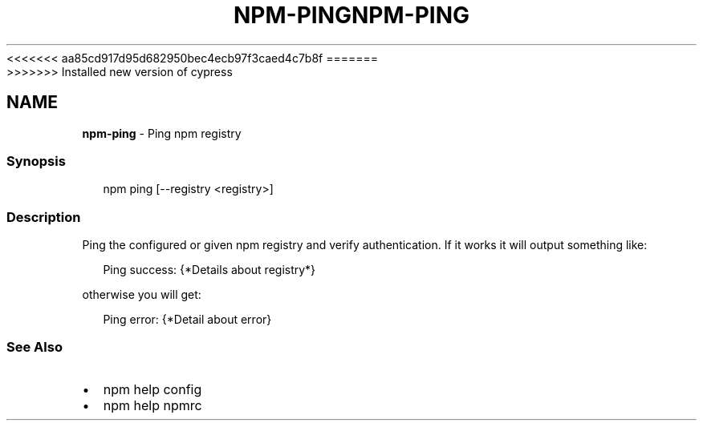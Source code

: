 <<<<<<< aa85cd917d95d682950bec4ecb97f3caed4c7b8f
.TH "NPM\-PING" "1" "August 2019" "" ""
=======
.TH "NPM\-PING" "1" "May 2020" "" ""
>>>>>>> Installed new version of cypress
.SH "NAME"
\fBnpm-ping\fR \- Ping npm registry
.SS Synopsis
.P
.RS 2
.nf
npm ping [\-\-registry <registry>]
.fi
.RE
.SS Description
.P
Ping the configured or given npm registry and verify authentication\.
If it works it will output something like:
.P
.RS 2
.nf
Ping success: {*Details about registry*}
.fi
.RE
.P
otherwise you will get:
.P
.RS 2
.nf
Ping error: {*Detail about error}
.fi
.RE
.SS See Also
.RS 0
.IP \(bu 2
npm help config
.IP \(bu 2
npm help npmrc

.RE
